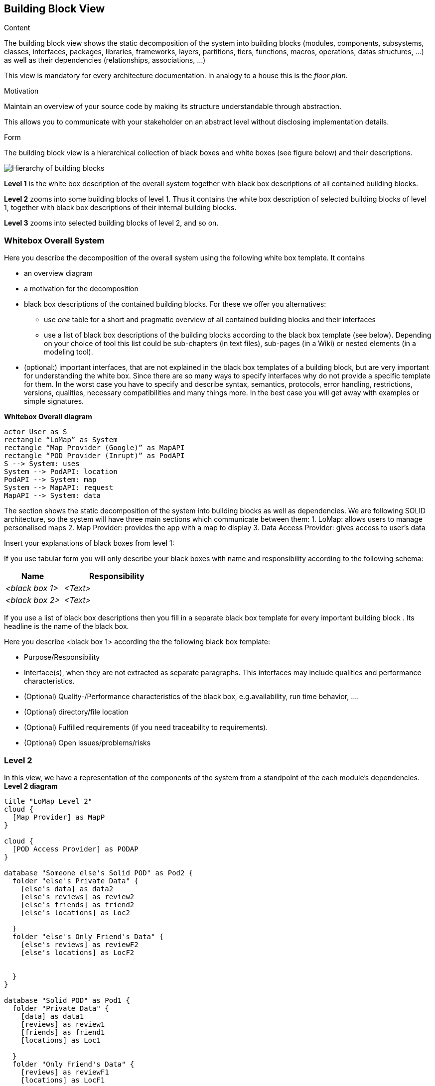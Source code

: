 [[section-building-block-view]]


== Building Block View

[role="arc42help"]
****
.Content
The building block view shows the static decomposition of the system into building blocks (modules, components, subsystems, classes,
interfaces, packages, libraries, frameworks, layers, partitions, tiers, functions, macros, operations,
datas structures, ...) as well as their dependencies (relationships, associations, ...)

This view is mandatory for every architecture documentation.
In analogy to a house this is the _floor plan_.

.Motivation
Maintain an overview of your source code by making its structure understandable through
abstraction.

This allows you to communicate with your stakeholder on an abstract level without disclosing implementation details.

.Form
The building block view is a hierarchical collection of black boxes and white boxes
(see figure below) and their descriptions.

image:05_building_blocks-EN.png["Hierarchy of building blocks"]

*Level 1* is the white box description of the overall system together with black
box descriptions of all contained building blocks.

*Level 2* zooms into some building blocks of level 1.
Thus it contains the white box description of selected building blocks of level 1, together with black box descriptions of their internal building blocks.

*Level 3* zooms into selected building blocks of level 2, and so on.
****

=== Whitebox Overall System

[role="arc42help"]
****
Here you describe the decomposition of the overall system using the following white box template. It contains

 * an overview diagram
 * a motivation for the decomposition
 * black box descriptions of the contained building blocks. For these we offer you alternatives:

   ** use _one_ table for a short and pragmatic overview of all contained building blocks and their interfaces
   ** use a list of black box descriptions of the building blocks according to the black box template (see below).
   Depending on your choice of tool this list could be sub-chapters (in text files), sub-pages (in a Wiki) or nested elements (in a modeling tool).


 * (optional:) important interfaces, that are not explained in the black box templates of a building block, but are very important for understanding the white box.
Since there are so many ways to specify interfaces why do not provide a specific template for them.
 In the worst case you have to specify and describe syntax, semantics, protocols, error handling,
 restrictions, versions, qualities, necessary compatibilities and many things more.
In the best case you will get away with examples or simple signatures.

****
**Whitebox Overall diagram**
[plantuml,"Whitebox Overall diagram",png]
----
actor User as S 
rectangle “LoMap” as System 
rectangle “Map Provider (Google)” as MapAPI
rectangle “POD Provider (Inrupt)” as PodAPI
S --> System: uses 
System --> PodAPI: location 
PodAPI --> System: map 
System --> MapAPI: request 
MapAPI --> System: data 
----

The section shows the static decomposition of the system into building blocks as well as dependencies. We are following SOLID architecture, so the system will have three main sections which communicate between them:
1. LoMap: allows users to manage personalised maps
2. Map Provider: provides the app with a map to display 
3. Data Access Provider: gives access to user’s data


[role="arc42help"]
****
Insert your explanations of black boxes from level 1:

If you use tabular form you will only describe your black boxes with name and
responsibility according to the following schema:

[cols="1,2" options="header"]
|===
| **Name** | **Responsibility**
| _<black box 1>_ | _<Text>_
| _<black box 2>_ | _<Text>_
|===



If you use a list of black box descriptions then you fill in a separate black box template for every important building block .
Its headline is the name of the black box.
****


[role="arc42help"]
****
Here you describe <black box 1>
according the the following black box template:

* Purpose/Responsibility
* Interface(s), when they are not extracted as separate paragraphs. This interfaces may include qualities and performance characteristics.
* (Optional) Quality-/Performance characteristics of the black box, e.g.availability, run time behavior, ....
* (Optional) directory/file location
* (Optional) Fulfilled requirements (if you need traceability to requirements).
* (Optional) Open issues/problems/risks

****

=== Level 2
In this view, we have a representation of the components of the system from a standpoint of the each module’s dependencies.
**Level 2 diagram**
[plantuml,"Level 2 diagram",png]
----
title "LoMap Level 2"
cloud {
  [Map Provider] as MapP
}

cloud {
  [POD Access Provider] as PODAP
}

database "Someone else's Solid POD" as Pod2 {
  folder "else's Private Data" {
    [else's data] as data2
    [else's reviews] as review2
    [else's friends] as friend2
    [else's locations] as Loc2

  }
  folder "else's Only Friend's Data" {
    [else's reviews] as reviewF2
    [else's locations] as LocF2


  }
}

database "Solid POD" as Pod1 {
  folder "Private Data" {
    [data] as data1
    [reviews] as review1
    [friends] as friend1
    [locations] as Loc1

  }
  folder "Only Friend's Data" {
    [reviews] as reviewF1
    [locations] as LocF1

  }
}
node "LoMapUI" as LoMapFE {
  [views] as UI
}

node "LoMap" as LoMapBE {
  [Controller] as crl
  [SessionManager] as ssmng
  [podHandler] as PODHdr
  [podAccess] as PODAcc
  [Location] as Loc
  [Review] as Rev
  [User] as U
  [Util] as Utl
}

UI --> MapP : request Map (changes)
MapP --> UI : return changes
UI --> crl : request changes
crl --> PODAP : request Data
PODAP --> crl : return Data
crl --> UI : update values

crl --> Utl
ssmng --> PODAcc
UI --> PODHdr : request data from POD
PODHdr ---> PODAP : request data changes
PODAcc ---> PODAP : request data changes

PODAP --> Pod1
PODAP --> Pod2

crl --> ssmng
ssmng --> U
U --> Loc
Loc --> Rev
----

[role="arc42help"]
****
Here you can specify the inner structure of (some) building blocks from level 1 as white boxes.

You have to decide which building blocks of your system are important enough to justify such a detailed description.
Please prefer relevance over completeness. Specify important, surprising, risky, complex or volatile building blocks.
Leave out normal, simple, boring or standardized parts of your system
****

[role="arc42help"]
****
...describes the internal structure of _building block 1_.
****

[role="arc42help"]
****
Here you can specify the inner structure of (some) building blocks from level 2 as white boxes.

When you need more detailed levels of your architecture please copy this
part of arc42 for additional levels.
****

[role="arc42help"]
****
Specifies the internal structure of _building block x.1_.
****
